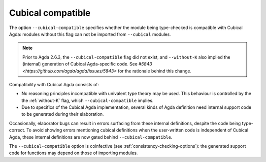 ..
  ::
  {-# OPTIONS --guardedness #-}

  module language.cubical-compatible where

.. _cubical-compatible:

******************
Cubical compatible
******************

The option ``--cubical-compatible`` specifies whether the module being
type-checked is compatible with Cubical Agda: modules without this flag
can not be imported from ``--cubical`` modules.

.. note::
  Prior to Agda 2.6.3, the ``--cubical-compatible`` flag did not exist,
  and ``--without-K`` also implied the (internal) generation of Cubical
  Agda-specific code. See `#5843
  <https://github.com/agda/agda/issues/5843>` for the rationale behind
  this change.

Compatibility with Cubical Agda consists of:

- No reasoning principles incompatible with univalent type theory may be
  used. This behaviour is controlled by the the :ref:`without-K` flag,
  which ``--cubical-compatible`` implies.

- Due to specifics of the Cubical Agda implementation, several kinds of
  Agda definition need internal support code to be generated during their
  elaboration.

Occasionally, elaborator bugs can result in errors surfacing from these
internal definitions, despite the code being type-correct. To avoid
showing errors mentioning cubical definitions when the user-written code
is independent of Cubical Agda, these internal definitions are now gated
behind ``--cubical-compatible``.

The ``--cubical-compatible`` option is coinfective (see
:ref:`consistency-checking-options`): the generated support code for
functions may depend on those of importing modules.
